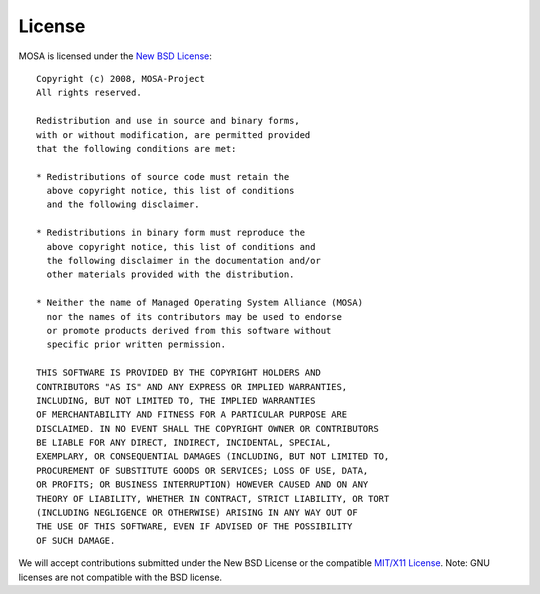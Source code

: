 #######
License
#######

MOSA is licensed under the `New BSD License <http://en.wikipedia.org/wiki/New_BSD>`__: ::

  Copyright (c) 2008, MOSA-Project
  All rights reserved.

  Redistribution and use in source and binary forms, 
  with or without modification, are permitted provided 
  that the following conditions are met:

  * Redistributions of source code must retain the
    above copyright notice, this list of conditions 
    and the following disclaimer.

  * Redistributions in binary form must reproduce the 
    above copyright notice, this list of conditions and 
    the following disclaimer in the documentation and/or 
    other materials provided with the distribution.

  * Neither the name of Managed Operating System Alliance (MOSA) 
    nor the names of its contributors may be used to endorse 
    or promote products derived from this software without 
    specific prior written permission.

  THIS SOFTWARE IS PROVIDED BY THE COPYRIGHT HOLDERS AND 
  CONTRIBUTORS "AS IS" AND ANY EXPRESS OR IMPLIED WARRANTIES,
  INCLUDING, BUT NOT LIMITED TO, THE IMPLIED WARRANTIES 
  OF MERCHANTABILITY AND FITNESS FOR A PARTICULAR PURPOSE ARE 
  DISCLAIMED. IN NO EVENT SHALL THE COPYRIGHT OWNER OR CONTRIBUTORS
  BE LIABLE FOR ANY DIRECT, INDIRECT, INCIDENTAL, SPECIAL, 
  EXEMPLARY, OR CONSEQUENTIAL DAMAGES (INCLUDING, BUT NOT LIMITED TO, 
  PROCUREMENT OF SUBSTITUTE GOODS OR SERVICES; LOSS OF USE, DATA, 
  OR PROFITS; OR BUSINESS INTERRUPTION) HOWEVER CAUSED AND ON ANY 
  THEORY OF LIABILITY, WHETHER IN CONTRACT, STRICT LIABILITY, OR TORT 
  (INCLUDING NEGLIGENCE OR OTHERWISE) ARISING IN ANY WAY OUT OF
  THE USE OF THIS SOFTWARE, EVEN IF ADVISED OF THE POSSIBILITY 
  OF SUCH DAMAGE.

We will accept contributions submitted under the New BSD License or the compatible `MIT/X11 License <http://en.wikipedia.org/wiki/MIT_License>`__. Note: GNU licenses are not compatible with the BSD license. 
